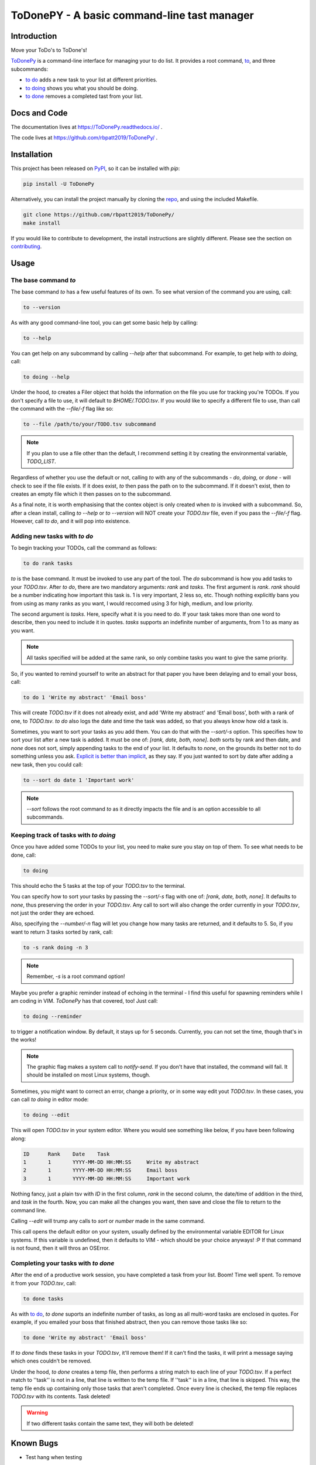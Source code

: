 ToDonePY - A basic command-line tast manager
============================================

.. image:: https://www.repostatus.org/badges/latest/active.svg
   :alt: Project Status: Active – The project has reached a stable, usable state and is being actively developed.
   :target: https://www.repostatus.org/#active

.. image:: https://img.shields.io/badge/License-GPLv3-blue.svg
   :target: https://www.gnu.org/licenses/gpl-3.0
   :alt: GPLv3 License
   
.. image:: https://img.shields.io/pypi/v/todonepy
   :target: https://pypi.org/project/todonepy
   :alt: PyPI

.. image:: https://img.shields.io/pypi/pyversions/todonepy
   :target: https://pypi.org/project/todonepy
   :alt: PyPI - Python Versions

.. image:: https://travis-ci.org/rbpatt2019/ToDonePy.svg?branch=master
   :target: https://travis-ci.org/rbpatt2019/ToDonePy
   :alt: Build Status
   
.. image:: https://readthedocs.org/projects/todonepy/badge/?version=latest
   :target: https://todonepy.readthedocs.io/en/latest/?badge=latest
   :alt: Documentation Status
   
.. image:: https://codecov.io/gh/rbpatt2019/ToDonePy/branch/master/graph/badge.svg
   :target: https://codecov.io/gh/rbpatt2019/ToDonePy
   :alt: Code Coverage

.. image:: https://pyup.io/repos/github/rbpatt2019/ToDonePy/shield.svg
     :target: https://pyup.io/repos/github/rbpatt2019/ToDonePy/
     :alt: Updates

.. image:: https://img.shields.io/badge/code%20style-black-000000.svg
   :target: https://github.com/ambv/black
   :alt: Codestyle: Black

Introduction
------------

Move your ToDo's to ToDone's!

`ToDonePy <https://github.com/rbpatt2019/ToDonePy/>`_ is a command-line interface for managing your to do list. It provides a root command, `to`_, and three subcommands:

- `to do`_ adds a new task to your list at different priorities.
- `to doing`_ shows you what you should be doing.
- `to done`_ removes a completed tast from your list.

Docs and Code
-------------

The documentation lives at https://ToDonePy.readthedocs.io/ .

The code lives at https://github.com/rbpatt2019/ToDonePy/ .

Installation
------------

This project has been released on `PyPI <https://pypi.org>`_, so it can be installed with `pip`:

.. code:: sh

        pip install -U ToDonePy

Alternatively, you can install the project manually by cloning the  `repo <https://github.com/rbpatt2019/ToDonePy>`_, and using the included Makefile.

.. code:: sh

    git clone https://github.com/rbpatt2019/ToDonePy/
    make install
    
If you would like to contribute to development, the install instructions are slightly different. Please see the section on `contributing <https://todonepy.readthedocs.io/en/latest/contributing.html#contributing>`_.

Usage
-----

.. _to:

The base command `to`
~~~~~~~~~~~~~~~~~~~~~

The base command `to` has a few useful features of its own. To see what version of the command you are using, call:

.. code:: sh

        to --version

As with any good command-line tool, you can get some basic help by calling:

.. code:: sh

        to --help

You can get help on any subcommand by calling `--help` after that subcommand. For example, to get help with `to doing`, call:

.. code:: sh

        to doing --help

Under the hood, `to` creates a Filer object that holds the information on the file you use for tracking you're TODOs. If you don't specify a file to use, it will default to `$HOME/.TODO.tsv`. If you would like to specify a different file to use, than call the command with the `--file/-f` flag like so:

.. code:: sh
        
        to --file /path/to/your/TODO.tsv subcommand

.. note:: If you plan to use a file other than the default, I recommend setting it by creating the environmental variable, `TODO_LIST`. 

Regardless of whether you use the default or not, calling `to` with any of the subcommands - `do`, `doing`, or `done` - will check to see if the file exists. If it does exist, `to` then pass the path on to the subcommand. If it doesn't exist, then `to` creates an empty file which it then passes on to the subcommand.

As a final note, it is worth emphasising that the contex object is only created when `to` is invoked with a subcommand. So, after a clean install, calling `to --help` or `to --version` will NOT create your `TODO.tsv` file, even if you pass the `--file/-f` flag. However, call `to do`, and it will pop into existence.

.. _to do:

Adding new tasks with `to do`
~~~~~~~~~~~~~~~~~~~~~~~~~~~~~

To begin tracking your TODOs, call the command as follows:

.. code:: sh

        to do rank tasks

`to` is the base command. It must be invoked to use any part of the tool. The `do` subcommand is how you add tasks to your `TODO.tsv`. After `to do`, there are two mandatory arguments: `rank` and `tasks`. The first argument is `rank`. `rank` should be a number indicating how important this task is. 1 is very important, 2 less so, etc. Though nothing explicitly bans you from using as many ranks as you want, I would reccomed using 3 for high, medium, and low priority. 

The second argument is `tasks`. Here, specify what it is you need to do. If your task takes more than one word to describe, then you need to include it in quotes. `tasks` supports an indefinite number of arguments, from 1 to as many as you want. 

.. note:: All tasks specified will be added at the same rank, so only combine tasks you want to give the same priority.

So, if you wanted to remind yourself to write an abstract for that paper you have been delaying and to email your boss, call:

.. code:: sh
        
        to do 1 'Write my abstract' 'Email boss'

This will create `TODO.tsv` if it does not already exist, and add 'Write my abstract' and 'Email boss', both with a rank of one, to `TODO.tsv`. `to do` also logs the date and time the task was added, so that you always know how old a task is.

Sometimes, you want to sort your tasks as you add them. You can do that with the `--sort/-s` option. This specifies how to sort your list after a new task is added. It must be one of: `[rank, date, both, none]`. `both` sorts by rank and then date, and `none` does not sort, simply appending tasks to the end of your list. It defaults to `none`, on the grounds its better not to do something unless you ask. `Explicit is better than implicit <https://www.python.org/dev/peps/pep-0020/>`_, as they say. If you just wanted to sort by date after adding a new task, then you could call:

.. code:: sh

        to --sort do date 1 'Important work'

.. note:: `--sort` follows the root command `to` as it directly impacts the file and is an option accessible to all subcommands.


.. _to doing:

Keeping track of tasks with `to doing`
~~~~~~~~~~~~~~~~~~~~~~~~~~~~~~~~~~~~~~

Once you have added some TODOs to your list, you need to make sure you stay on top of them. To see what needs to be done, call:

.. code:: sh

        to doing

This should echo the 5 tasks at the top of your `TODO.tsv` to the terminal.

You can specify how to sort your tasks by passing the `--sort/-s` flag with one of: `[rank, date, both, none]`. It defaults to `none`, thus preserving the order in your `TODO.tsv`. Any call to sort will also change the order currently in your `TODO.tsv`, not just the order they are echoed.

Also, specifying the `--number/-n` flag will let you change how many tasks are returned, and it defaults to 5. So, if you want to return 3 tasks sorted by rank, call:

.. code:: sh
        
        to -s rank doing -n 3

.. note:: Remember, `-s` is a root command option!

Maybe you prefer a graphic reminder instead of echoing in the terminal - I find this useful for spawning reminders while I am coding in VIM. `ToDonePy` has that covered, too! Just call:

.. code:: sh
        
        to doing --reminder

to trigger a notification window. By default, it stays up for 5 seconds. Currently, you can not set the time, though that's in the works!

.. Note:: The graphic flag makes a system call to `notify-send`. If you don't have that installed, the command will fail. It should be installed on most Linux systems, though.

Sometimes, you might want to correct an error, change a priority, or in some way edit yout `TODO.tsv`. In these cases, you can call `to doing` in editor mode:

.. code:: sh

        to doing --edit
        
This will open `TODO.tsv` in your system editor. Where you would see something like below, if you have been following along:

.. code:: sh

        ID      Rank    Date    Task
        1       1       YYYY-MM-DD HH:MM:SS     Write my abstract
        2       1       YYYY-MM-DD HH:MM:SS     Email boss
        3       1       YYYY-MM-DD HH:MM:SS     Important work

Nothing fancy, just a plain tsv with `ID` in the first column, `rank` in the second column, the date/time of addition in the third, and `task` in the fourth. Now, you can make all the changes you want, then save and close the file to return to the command line.

Calling `--edit` will trump any calls to `sort` or `number` made in the same command.      

This call opens the default editor on your system, usually defined by the environmental variable EDITOR for Linux systems. If this variable is undefined, then it defaults to VIM - which should be your choice anyways! :P If that command is not found, then it will thros an OSError.


.. _to done:

Completing your tasks with `to done`
~~~~~~~~~~~~~~~~~~~~~~~~~~~~~~~~~~~~

After the end of a productive work session, you have completed a task from your list. Boom! Time well spent. To remove it from your `TODO.tsv`, call:

.. code:: sh

        to done tasks

As with `to do`_, `to done` suports an indefinite number of tasks, as long as all multi-word tasks are enclosed in quotes. For example, if you emailed your boss that finished abstract, then you can remove those tasks like so:

.. code:: sh
        
        to done 'Write my abstract' 'Email boss'

If `to done` finds these tasks in your `TODO.tsv`, it'll remove them! If it can't find the tasks, it will print a message saying which ones couldn't be removed.

Under the hood, `to done` creates a temp file, then performs a string match to each line of your `TODO.tsv`. If a perfect match to ''task'' is not in a line, that line is written to the temp file. If ''task'' is in a line, that line is skipped. This way, the temp file ends up containing only those tasks that aren't completed. Once every line is checked, the temp file replaces `TODO.tsv` with its contents. Task deleted!

.. Warning:: If two different tasks contain the same text, they will both be deleted!

Known Bugs
----------
- Test hang when testing 

Recent Changes
--------------

Please see the `CHANGELOG <https://github.com/rbpatt2019/ToDonePy/blob/master/CHANGELOG.rst>`_

Next Steps
----------

- Addition of TODOs from file parsing
- Support removal of tasks by task ID number
- Full, OS-independent graphic interface

